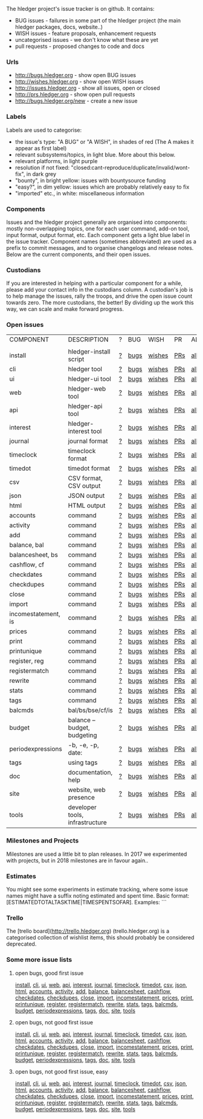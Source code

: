 The hledger project's issue tracker is on github. It contains:

- BUG issues - failures in some part of the hledger project (the main hledger packages, docs, website..)
- WISH issues - feature proposals, enhancement requests
- uncategorised issues - we don't know what these are yet
- pull requests - proposed changes to code and docs

*** Urls

- <http://bugs.hledger.org>     - show open BUG issues
- <http://wishes.hledger.org>   - show open WISH issues
- <http://issues.hledger.org>   - show all issues, open or closed
- <http://prs.hledger.org>      - show open pull requests
- <http://bugs.hledger.org/new> - create a new issue

*** Labels

Labels are used to categorise:

- the issue's type: "A BUG" or "A WISH", in shades of red (The A makes it appear as first label)
- relevant subsystems/topics, in light blue. More about this below.
- relevant platforms, in light purple
- resolution if not fixed: "closed:cant-reproduce/duplicate/invalid/wont-fix", in dark grey
- "bounty", in bright yellow: issues with bountysource funding
- "easy?", in dim yellow: issues which are probably relatively easy to fix
- "imported" etc., in white: miscellaneous information

*** Components

Issues and the hledger project generally are organised into components:
mostly non-overlapping topics,
one for each user command, add-on tool, input format, output format, etc.
Each component gets a light blue label in the issue tracker.
Component names (sometimes abbreviated) are used as a prefix to commit messages, and to organise changelogs and release notes.
Below are the current components, and their open issues.

*** Custodians

If you are interested in helping with a particular component for a while, please add your contact info in the custodians column.
A custodian's job is to help manage the issues, rally the troops, and drive the open issue count towards zero.
The more custodians, the better!
By dividing up the work this way, we can scale and make forward progress.

*** Open issues

# Link templates:
# https://github.com/simonmichael/hledger/issues?q=is:open+is:issue+-label:"A+BUG"-label:"A+WISH"+label:
# https://github.com/simonmichael/hledger/issues?q=is:open+is:issue+label:"A+BUG"+label:
# https://github.com/simonmichael/hledger/issues?q=is:open+is:issue+label:"A+WISH"+label:
# https://github.com/simonmichael/hledger/issues?q=is:open+is:pr+label:
# https://github.com/simonmichael/hledger/issues?q=is:open+label:

# Aligning columns is optional. In org mode, press tab to align.

| COMPONENT           | DESCRIPTION                     | ? | BUG  | WISH   | PR  | ALL | CUSTODIANS |
|                     |                                 |   |      |        |     |     |            |
| install             | hledger-install script          | [[https://github.com/simonmichael/hledger/issues?q=is:open+is:issue+-label:%22A+BUG%22-label:%22A+WISH%22+label:install][?]] | [[https://github.com/simonmichael/hledger/issues?q=is:open+is:issue+label:%22A+BUG%22+label:install][bugs]] | [[https://github.com/simonmichael/hledger/issues?q=is:open+is:issue+label:%22A+WISH%22+label:install][wishes]] | [[https://github.com/simonmichael/hledger/issues?q=is:open+is:pr+label:install][PRs]] | [[https://github.com/simonmichael/hledger/issues?q=is:open+label:install][all]] |            |
| cli                 | hledger tool                    | [[https://github.com/simonmichael/hledger/issues?q=is:open+is:issue+-label:%22A+BUG%22-label:%22A+WISH%22+label:cli][?]] | [[https://github.com/simonmichael/hledger/issues?q=is:open+is:issue+label:%22A+BUG%22+label:cli][bugs]] | [[https://github.com/simonmichael/hledger/issues?q=is:open+is:issue+label:%22A+WISH%22+label:cli][wishes]] | [[https://github.com/simonmichael/hledger/issues?q=is:open+is:pr+label:cli][PRs]] | [[https://github.com/simonmichael/hledger/issues?q=is:open+label:cli][all]] |            |
| ui                  | hledger-ui tool                 | [[https://github.com/simonmichael/hledger/issues?q=is:open+is:issue+-label:%22A+BUG%22-label:%22A+WISH%22+label:ui][?]] | [[https://github.com/simonmichael/hledger/issues?q=is:open+is:issue+label:%22A+BUG%22+label:ui][bugs]] | [[https://github.com/simonmichael/hledger/issues?q=is:open+is:issue+label:%22A+WISH%22+label:ui][wishes]] | [[https://github.com/simonmichael/hledger/issues?q=is:open+is:pr+label:ui][PRs]] | [[https://github.com/simonmichael/hledger/issues?q=is:open+label:ui][all]] |            |
| web                 | hledger-web tool                | [[https://github.com/simonmichael/hledger/issues?q=is:open+is:issue+-label:%22A+BUG%22-label:%22A+WISH%22+label:web][?]] | [[https://github.com/simonmichael/hledger/issues?q=is:open+is:issue+label:%22A+BUG%22+label:web][bugs]] | [[https://github.com/simonmichael/hledger/issues?q=is:open+is:issue+label:%22A+WISH%22+label:web][wishes]] | [[https://github.com/simonmichael/hledger/issues?q=is:open+is:pr+label:web][PRs]] | [[https://github.com/simonmichael/hledger/issues?q=is:open+label:web][all]] |            |
| api                 | hledger-api tool                | [[https://github.com/simonmichael/hledger/issues?q=is:open+is:issue+-label:%22A+BUG%22-label:%22A+WISH%22+label:api][?]] | [[https://github.com/simonmichael/hledger/issues?q=is:open+is:issue+label:%22A+BUG%22+label:api][bugs]] | [[https://github.com/simonmichael/hledger/issues?q=is:open+is:issue+label:%22A+WISH%22+label:api][wishes]] | [[https://github.com/simonmichael/hledger/issues?q=is:open+is:pr+label:api][PRs]] | [[https://github.com/simonmichael/hledger/issues?q=is:open+label:api][all]] |            |
| interest            | hledger-interest tool           | [[https://github.com/simonmichael/hledger/issues?q=is:open+is:issue+-label:%22A+BUG%22-label:%22A+WISH%22+label:interest][?]] | [[https://github.com/simonmichael/hledger/issues?q=is:open+is:issue+label:%22A+BUG%22+label:interest][bugs]] | [[https://github.com/simonmichael/hledger/issues?q=is:open+is:issue+label:%22A+WISH%22+label:interest][wishes]] | [[https://github.com/simonmichael/hledger/issues?q=is:open+is:pr+label:interest][PRs]] | [[https://github.com/simonmichael/hledger/issues?q=is:open+label:interest][all]] |            |
| journal             | journal format                  | [[https://github.com/simonmichael/hledger/issues?q=is:open+is:issue+-label:%22A+BUG%22-label:%22A+WISH%22+label:journal][?]] | [[https://github.com/simonmichael/hledger/issues?q=is:open+is:issue+label:%22A+BUG%22+label:journal][bugs]] | [[https://github.com/simonmichael/hledger/issues?q=is:open+is:issue+label:%22A+WISH%22+label:journal][wishes]] | [[https://github.com/simonmichael/hledger/issues?q=is:open+is:pr+label:journal][PRs]] | [[https://github.com/simonmichael/hledger/issues?q=is:open+label:journal][all]] |            |
| timeclock           | timeclock format                | [[https://github.com/simonmichael/hledger/issues?q=is:open+is:issue+-label:%22A+BUG%22-label:%22A+WISH%22+label:timeclock][?]] | [[https://github.com/simonmichael/hledger/issues?q=is:open+is:issue+label:%22A+BUG%22+label:timeclock][bugs]] | [[https://github.com/simonmichael/hledger/issues?q=is:open+is:issue+label:%22A+WISH%22+label:timeclock][wishes]] | [[https://github.com/simonmichael/hledger/issues?q=is:open+is:pr+label:timeclock][PRs]] | [[https://github.com/simonmichael/hledger/issues?q=is:open+label:timeclock][all]] |            |
| timedot             | timedot format                  | [[https://github.com/simonmichael/hledger/issues?q=is:open+is:issue+-label:%22A+BUG%22-label:%22A+WISH%22+label:timedot][?]] | [[https://github.com/simonmichael/hledger/issues?q=is:open+is:issue+label:%22A+BUG%22+label:timedot][bugs]] | [[https://github.com/simonmichael/hledger/issues?q=is:open+is:issue+label:%22A+WISH%22+label:timedot][wishes]] | [[https://github.com/simonmichael/hledger/issues?q=is:open+is:pr+label:timedot][PRs]] | [[https://github.com/simonmichael/hledger/issues?q=is:open+label:timedot][all]] |            |
| csv                 | CSV format, CSV output          | [[https://github.com/simonmichael/hledger/issues?q=is:open+is:issue+-label:%22A+BUG%22-label:%22A+WISH%22+label:csv][?]] | [[https://github.com/simonmichael/hledger/issues?q=is:open+is:issue+label:%22A+BUG%22+label:csv][bugs]] | [[https://github.com/simonmichael/hledger/issues?q=is:open+is:issue+label:%22A+WISH%22+label:csv][wishes]] | [[https://github.com/simonmichael/hledger/issues?q=is:open+is:pr+label:csv][PRs]] | [[https://github.com/simonmichael/hledger/issues?q=is:open+label:csv][all]] |            |
| json                | JSON output                     | [[https://github.com/simonmichael/hledger/issues?q=is:open+is:issue+-label:%22A+BUG%22-label:%22A+WISH%22+label:json][?]] | [[https://github.com/simonmichael/hledger/issues?q=is:open+is:issue+label:%22A+BUG%22+label:json][bugs]] | [[https://github.com/simonmichael/hledger/issues?q=is:open+is:issue+label:%22A+WISH%22+label:json][wishes]] | [[https://github.com/simonmichael/hledger/issues?q=is:open+is:pr+label:json][PRs]] | [[https://github.com/simonmichael/hledger/issues?q=is:open+label:json][all]] |            |
| html                | HTML output                     | [[https://github.com/simonmichael/hledger/issues?q=is:open+is:issue+-label:%22A+BUG%22-label:%22A+WISH%22+label:html][?]] | [[https://github.com/simonmichael/hledger/issues?q=is:open+is:issue+label:%22A+BUG%22+label:html][bugs]] | [[https://github.com/simonmichael/hledger/issues?q=is:open+is:issue+label:%22A+WISH%22+label:html][wishes]] | [[https://github.com/simonmichael/hledger/issues?q=is:open+is:pr+label:html][PRs]] | [[https://github.com/simonmichael/hledger/issues?q=is:open+label:html][all]] |            |
| accounts            | command                         | [[https://github.com/simonmichael/hledger/issues?q=is:open+is:issue+-label:%22A+BUG%22-label:%22A+WISH%22+label:accounts][?]] | [[https://github.com/simonmichael/hledger/issues?q=is:open+is:issue+label:%22A+BUG%22+label:accounts][bugs]] | [[https://github.com/simonmichael/hledger/issues?q=is:open+is:issue+label:%22A+WISH%22+label:accounts][wishes]] | [[https://github.com/simonmichael/hledger/issues?q=is:open+is:pr+label:accounts][PRs]] | [[https://github.com/simonmichael/hledger/issues?q=is:open+label:accounts][all]] |            |
| activity            | command                         | [[https://github.com/simonmichael/hledger/issues?q=is:open+is:issue+-label:%22A+BUG%22-label:%22A+WISH%22+label:activity][?]] | [[https://github.com/simonmichael/hledger/issues?q=is:open+is:issue+label:%22A+BUG%22+label:activity][bugs]] | [[https://github.com/simonmichael/hledger/issues?q=is:open+is:issue+label:%22A+WISH%22+label:activity][wishes]] | [[https://github.com/simonmichael/hledger/issues?q=is:open+is:pr+label:activity][PRs]] | [[https://github.com/simonmichael/hledger/issues?q=is:open+label:activity][all]] |            |
| add                 | command                         | [[https://github.com/simonmichael/hledger/issues?q=is:open+is:issue+-label:%22A+BUG%22-label:%22A+WISH%22+label:add][?]] | [[https://github.com/simonmichael/hledger/issues?q=is:open+is:issue+label:%22A+BUG%22+label:add][bugs]] | [[https://github.com/simonmichael/hledger/issues?q=is:open+is:issue+label:%22A+WISH%22+label:add][wishes]] | [[https://github.com/simonmichael/hledger/issues?q=is:open+is:pr+label:add][PRs]] | [[https://github.com/simonmichael/hledger/issues?q=is:open+label:add][all]] |            |
| balance, bal        | command                         | [[https://github.com/simonmichael/hledger/issues?q=is:open+is:issue+-label:%22A+BUG%22-label:%22A+WISH%22+label:balance][?]] | [[https://github.com/simonmichael/hledger/issues?q=is:open+is:issue+label:%22A+BUG%22+label:balance][bugs]] | [[https://github.com/simonmichael/hledger/issues?q=is:open+is:issue+label:%22A+WISH%22+label:balance][wishes]] | [[https://github.com/simonmichael/hledger/issues?q=is:open+is:pr+label:balance][PRs]] | [[https://github.com/simonmichael/hledger/issues?q=is:open+label:balance][all]] |            |
| balancesheet, bs    | command                         | [[https://github.com/simonmichael/hledger/issues?q=is:open+is:issue+-label:%22A+BUG%22-label:%22A+WISH%22+label:balancesheet][?]] | [[https://github.com/simonmichael/hledger/issues?q=is:open+is:issue+label:%22A+BUG%22+label:balancesheet][bugs]] | [[https://github.com/simonmichael/hledger/issues?q=is:open+is:issue+label:%22A+WISH%22+label:balancesheet][wishes]] | [[https://github.com/simonmichael/hledger/issues?q=is:open+is:pr+label:balancesheet][PRs]] | [[https://github.com/simonmichael/hledger/issues?q=is:open+label:balancesheet][all]] |            |
| cashflow, cf        | command                         | [[https://github.com/simonmichael/hledger/issues?q=is:open+is:issue+-label:%22A+BUG%22-label:%22A+WISH%22+label:cashflow][?]] | [[https://github.com/simonmichael/hledger/issues?q=is:open+is:issue+label:%22A+BUG%22+label:cashflow][bugs]] | [[https://github.com/simonmichael/hledger/issues?q=is:open+is:issue+label:%22A+WISH%22+label:cashflow][wishes]] | [[https://github.com/simonmichael/hledger/issues?q=is:open+is:pr+label:cashflow][PRs]] | [[https://github.com/simonmichael/hledger/issues?q=is:open+label:cashflow][all]] |            |
| checkdates          | command                         | [[https://github.com/simonmichael/hledger/issues?q=is:open+is:issue+-label:%22A+BUG%22-label:%22A+WISH%22+label:checkdates][?]] | [[https://github.com/simonmichael/hledger/issues?q=is:open+is:issue+label:%22A+BUG%22+label:checkdates][bugs]] | [[https://github.com/simonmichael/hledger/issues?q=is:open+is:issue+label:%22A+WISH%22+label:checkdates][wishes]] | [[https://github.com/simonmichael/hledger/issues?q=is:open+is:pr+label:checkdates][PRs]] | [[https://github.com/simonmichael/hledger/issues?q=is:open+label:checkdates][all]] |            |
| checkdupes          | command                         | [[https://github.com/simonmichael/hledger/issues?q=is:open+is:issue+-label:%22A+BUG%22-label:%22A+WISH%22+label:checkdupes][?]] | [[https://github.com/simonmichael/hledger/issues?q=is:open+is:issue+label:%22A+BUG%22+label:checkdupes][bugs]] | [[https://github.com/simonmichael/hledger/issues?q=is:open+is:issue+label:%22A+WISH%22+label:checkdupes][wishes]] | [[https://github.com/simonmichael/hledger/issues?q=is:open+is:pr+label:checkdupes][PRs]] | [[https://github.com/simonmichael/hledger/issues?q=is:open+label:checkdupes][all]] |            |
| close               | command                         | [[https://github.com/simonmichael/hledger/issues?q=is:open+is:issue+-label:%22A+BUG%22-label:%22A+WISH%22+label:close][?]] | [[https://github.com/simonmichael/hledger/issues?q=is:open+is:issue+label:%22A+BUG%22+label:close][bugs]] | [[https://github.com/simonmichael/hledger/issues?q=is:open+is:issue+label:%22A+WISH%22+label:close][wishes]] | [[https://github.com/simonmichael/hledger/issues?q=is:open+is:pr+label:close][PRs]] | [[https://github.com/simonmichael/hledger/issues?q=is:open+label:close][all]] |            |
| import              | command                         | [[https://github.com/simonmichael/hledger/issues?q=is:open+is:issue+-label:%22A+BUG%22-label:%22A+WISH%22+label:import][?]] | [[https://github.com/simonmichael/hledger/issues?q=is:open+is:issue+label:%22A+BUG%22+label:import][bugs]] | [[https://github.com/simonmichael/hledger/issues?q=is:open+is:issue+label:%22A+WISH%22+label:import][wishes]] | [[https://github.com/simonmichael/hledger/issues?q=is:open+is:pr+label:import][PRs]] | [[https://github.com/simonmichael/hledger/issues?q=is:open+label:import][all]] |            |
| incomestatement, is | command                         | [[https://github.com/simonmichael/hledger/issues?q=is:open+is:issue+-label:%22A+BUG%22-label:%22A+WISH%22+label:incomestatement][?]] | [[https://github.com/simonmichael/hledger/issues?q=is:open+is:issue+label:%22A+BUG%22+label:incomestatement][bugs]] | [[https://github.com/simonmichael/hledger/issues?q=is:open+is:issue+label:%22A+WISH%22+label:incomestatement][wishes]] | [[https://github.com/simonmichael/hledger/issues?q=is:open+is:pr+label:incomestatement][PRs]] | [[https://github.com/simonmichael/hledger/issues?q=is:open+label:incomestatement][all]] |            |
| prices              | command                         | [[https://github.com/simonmichael/hledger/issues?q=is:open+is:issue+-label:%22A+BUG%22-label:%22A+WISH%22+label:prices][?]] | [[https://github.com/simonmichael/hledger/issues?q=is:open+is:issue+label:%22A+BUG%22+label:prices][bugs]] | [[https://github.com/simonmichael/hledger/issues?q=is:open+is:issue+label:%22A+WISH%22+label:prices][wishes]] | [[https://github.com/simonmichael/hledger/issues?q=is:open+is:pr+label:prices][PRs]] | [[https://github.com/simonmichael/hledger/issues?q=is:open+label:prices][all]] |            |
| print               | command                         | [[https://github.com/simonmichael/hledger/issues?q=is:open+is:issue+-label:%22A+BUG%22-label:%22A+WISH%22+label:print][?]] | [[https://github.com/simonmichael/hledger/issues?q=is:open+is:issue+label:%22A+BUG%22+label:print][bugs]] | [[https://github.com/simonmichael/hledger/issues?q=is:open+is:issue+label:%22A+WISH%22+label:print][wishes]] | [[https://github.com/simonmichael/hledger/issues?q=is:open+is:pr+label:print][PRs]] | [[https://github.com/simonmichael/hledger/issues?q=is:open+label:print][all]] |            |
| printunique         | command                         | [[https://github.com/simonmichael/hledger/issues?q=is:open+is:issue+-label:%22A+BUG%22-label:%22A+WISH%22+label:printunique][?]] | [[https://github.com/simonmichael/hledger/issues?q=is:open+is:issue+label:%22A+BUG%22+label:printunique][bugs]] | [[https://github.com/simonmichael/hledger/issues?q=is:open+is:issue+label:%22A+WISH%22+label:printunique][wishes]] | [[https://github.com/simonmichael/hledger/issues?q=is:open+is:pr+label:printunique][PRs]] | [[https://github.com/simonmichael/hledger/issues?q=is:open+label:printunique][all]] |            |
| register, reg       | command                         | [[https://github.com/simonmichael/hledger/issues?q=is:open+is:issue+-label:%22A+BUG%22-label:%22A+WISH%22+label:register][?]] | [[https://github.com/simonmichael/hledger/issues?q=is:open+is:issue+label:%22A+BUG%22+label:register][bugs]] | [[https://github.com/simonmichael/hledger/issues?q=is:open+is:issue+label:%22A+WISH%22+label:register][wishes]] | [[https://github.com/simonmichael/hledger/issues?q=is:open+is:pr+label:register][PRs]] | [[https://github.com/simonmichael/hledger/issues?q=is:open+label:register][all]] |            |
| registermatch       | command                         | [[https://github.com/simonmichael/hledger/issues?q=is:open+is:issue+-label:%22A+BUG%22-label:%22A+WISH%22+label:registermatch][?]] | [[https://github.com/simonmichael/hledger/issues?q=is:open+is:issue+label:%22A+BUG%22+label:registermatch][bugs]] | [[https://github.com/simonmichael/hledger/issues?q=is:open+is:issue+label:%22A+WISH%22+label:registermatch][wishes]] | [[https://github.com/simonmichael/hledger/issues?q=is:open+is:pr+label:registermatch][PRs]] | [[https://github.com/simonmichael/hledger/issues?q=is:open+label:registermatch][all]] |            |
| rewrite             | command                         | [[https://github.com/simonmichael/hledger/issues?q=is:open+is:issue+-label:%22A+BUG%22-label:%22A+WISH%22+label:rewrite][?]] | [[https://github.com/simonmichael/hledger/issues?q=is:open+is:issue+label:%22A+BUG%22+label:rewrite][bugs]] | [[https://github.com/simonmichael/hledger/issues?q=is:open+is:issue+label:%22A+WISH%22+label:rewrite][wishes]] | [[https://github.com/simonmichael/hledger/issues?q=is:open+is:pr+label:rewrite][PRs]] | [[https://github.com/simonmichael/hledger/issues?q=is:open+label:rewrite][all]] |            |
| stats               | command                         | [[https://github.com/simonmichael/hledger/issues?q=is:open+is:issue+-label:%22A+BUG%22-label:%22A+WISH%22+label:stats][?]] | [[https://github.com/simonmichael/hledger/issues?q=is:open+is:issue+label:%22A+BUG%22+label:stats][bugs]] | [[https://github.com/simonmichael/hledger/issues?q=is:open+is:issue+label:%22A+WISH%22+label:stats][wishes]] | [[https://github.com/simonmichael/hledger/issues?q=is:open+is:pr+label:stats][PRs]] | [[https://github.com/simonmichael/hledger/issues?q=is:open+label:stats][all]] |            |
| tags                | command                         | [[https://github.com/simonmichael/hledger/issues?q=is:open+is:issue+-label:%22A+BUG%22-label:%22A+WISH%22+label:tags][?]] | [[https://github.com/simonmichael/hledger/issues?q=is:open+is:issue+label:%22A+BUG%22+label:tags][bugs]] | [[https://github.com/simonmichael/hledger/issues?q=is:open+is:issue+label:%22A+WISH%22+label:tags][wishes]] | [[https://github.com/simonmichael/hledger/issues?q=is:open+is:pr+label:tags][PRs]] | [[https://github.com/simonmichael/hledger/issues?q=is:open+label:tags][all]] |            |
| balcmds             | bal/bs/bse/cf/is                | [[https://github.com/simonmichael/hledger/issues?q=is:open+is:issue+-label:%22A+BUG%22-label:%22A+WISH%22+label:balcmds][?]] | [[https://github.com/simonmichael/hledger/issues?q=is:open+is:issue+label:%22A+BUG%22+label:balcmds][bugs]] | [[https://github.com/simonmichael/hledger/issues?q=is:open+is:issue+label:%22A+WISH%22+label:balcmds][wishes]] | [[https://github.com/simonmichael/hledger/issues?q=is:open+is:pr+label:balcmds][PRs]] | [[https://github.com/simonmichael/hledger/issues?q=is:open+label:balcmds][all]] |            |
| budget              | balance --budget, budgeting     | [[https://github.com/simonmichael/hledger/issues?q=is:open+is:issue+-label:%22A+BUG%22-label:%22A+WISH%22+label:budget][?]] | [[https://github.com/simonmichael/hledger/issues?q=is:open+is:issue+label:%22A+BUG%22+label:budget][bugs]] | [[https://github.com/simonmichael/hledger/issues?q=is:open+is:issue+label:%22A+WISH%22+label:budget][wishes]] | [[https://github.com/simonmichael/hledger/issues?q=is:open+is:pr+label:budget][PRs]] | [[https://github.com/simonmichael/hledger/issues?q=is:open+label:budget][all]] |            |
| periodexpressions   | -b, -e, -p, date:               | [[https://github.com/simonmichael/hledger/issues?q=is:open+is:issue+-label:%22A+BUG%22-label:%22A+WISH%22+label:periodexpressions][?]] | [[https://github.com/simonmichael/hledger/issues?q=is:open+is:issue+label:%22A+BUG%22+label:periodexpressions][bugs]] | [[https://github.com/simonmichael/hledger/issues?q=is:open+is:issue+label:%22A+WISH%22+label:periodexpressions][wishes]] | [[https://github.com/simonmichael/hledger/issues?q=is:open+is:pr+label:periodexpressions][PRs]] | [[https://github.com/simonmichael/hledger/issues?q=is:open+label:periodexpressions][all]] |            |
| tags                | using tags                      | [[https://github.com/simonmichael/hledger/issues?q=is:open+is:issue+-label:%22A+BUG%22-label:%22A+WISH%22+label:tags][?]] | [[https://github.com/simonmichael/hledger/issues?q=is:open+is:issue+label:%22A+BUG%22+label:tags][bugs]] | [[https://github.com/simonmichael/hledger/issues?q=is:open+is:issue+label:%22A+WISH%22+label:tags][wishes]] | [[https://github.com/simonmichael/hledger/issues?q=is:open+is:pr+label:tags][PRs]] | [[https://github.com/simonmichael/hledger/issues?q=is:open+label:tags][all]] |            |
| doc                 | documentation, help             | [[https://github.com/simonmichael/hledger/issues?q=is:open+is:issue+-label:%22A+BUG%22-label:%22A+WISH%22+label:doc][?]] | [[https://github.com/simonmichael/hledger/issues?q=is:open+is:issue+label:%22A+BUG%22+label:doc][bugs]] | [[https://github.com/simonmichael/hledger/issues?q=is:open+is:issue+label:%22A+WISH%22+label:doc][wishes]] | [[https://github.com/simonmichael/hledger/issues?q=is:open+is:pr+label:doc][PRs]] | [[https://github.com/simonmichael/hledger/issues?q=is:open+label:doc][all]] |            |
| site                | website, web presence           | [[https://github.com/simonmichael/hledger/issues?q=is:open+is:issue+-label:%22A+BUG%22-label:%22A+WISH%22+label:site][?]] | [[https://github.com/simonmichael/hledger/issues?q=is:open+is:issue+label:%22A+BUG%22+label:site][bugs]] | [[https://github.com/simonmichael/hledger/issues?q=is:open+is:issue+label:%22A+WISH%22+label:site][wishes]] | [[https://github.com/simonmichael/hledger/issues?q=is:open+is:pr+label:site][PRs]] | [[https://github.com/simonmichael/hledger/issues?q=is:open+label:site][all]] |            |
| tools               | developer tools, infrastructure | [[https://github.com/simonmichael/hledger/issues?q=is:open+is:issue+-label:%22A+BUG%22-label:%22A+WISH%22+label:tools][?]] | [[https://github.com/simonmichael/hledger/issues?q=is:open+is:issue+label:%22A+BUG%22+label:tools][bugs]] | [[https://github.com/simonmichael/hledger/issues?q=is:open+is:issue+label:%22A+WISH%22+label:tools][wishes]] | [[https://github.com/simonmichael/hledger/issues?q=is:open+is:pr+label:tools][PRs]] | [[https://github.com/simonmichael/hledger/issues?q=is:open+label:tools][all]] |            |


*** Milestones and Projects

Milestones are used a little bit to plan releases. In 2017 we experimented with projects, but in 2018 milestones are in favour again..

*** Estimates

You might see some experiments in estimate tracking, where
some issue names might have a suffix noting estimated and spent time.
Basic format: [ESTIMATEDTOTALTASKTIME|TIMESPENTSOFAR]. Examples:
```
[2]       two hours estimated, no time spent
[..]      half an hour estimated (a dot is ~a quarter hour, as in timedot format)
[1d]      one day estimated (a day is ~4 hours)
[1w]      one week estimated (a week is ~5 days or ~20 hours)
[3|2]     three hours estimated, about two hours spent so far  
[1|1w|2d] first estimate one hour, second estimate one week, about two days spent so far 
```
Estimates are always for the total time cost (not time remaining).
Estimates are not usually changed, a new estimate is added instead.
Numbers are very approximate, but better than nothing.

*** Trello

The [trello board](http://trello.hledger.org) (trello.hledger.org) is a categorised collection of wishlist items,
this should probably be considered deprecated.

*** Some more issue lists
**** open bugs, good first issue
   [[https://github.com/simonmichael/hledger/issues?q=is:open+is:issue+label:%22A+BUG%22+label:%22good+first+issue%22+label:install][install]],
   [[https://github.com/simonmichael/hledger/issues?q=is:open+is:issue+label:%22A+BUG%22+label:%22good+first+issue%22+label:cli][cli]],
   [[https://github.com/simonmichael/hledger/issues?q=is:open+is:issue+label:%22A+BUG%22+label:%22good+first+issue%22+label:ui][ui]],
   [[https://github.com/simonmichael/hledger/issues?q=is:open+is:issue+label:%22A+BUG%22+label:%22good+first+issue%22+label:web][web]],
   [[https://github.com/simonmichael/hledger/issues?q=is:open+is:issue+label:%22A+BUG%22+label:%22good+first+issue%22+label:api][api]],
   [[https://github.com/simonmichael/hledger/issues?q=is:open+is:issue+label:%22A+BUG%22+label:%22good+first+issue%22+label:interest][interest]],
   [[https://github.com/simonmichael/hledger/issues?q=is:open+is:issue+label:%22A+BUG%22+label:%22good+first+issue%22+label:journal][journal]],
   [[https://github.com/simonmichael/hledger/issues?q=is:open+is:issue+label:%22A+BUG%22+label:%22good+first+issue%22+label:timeclock][timeclock]],
   [[https://github.com/simonmichael/hledger/issues?q=is:open+is:issue+label:%22A+BUG%22+label:%22good+first+issue%22+label:timedot][timedot]],
   [[https://github.com/simonmichael/hledger/issues?q=is:open+is:issue+label:%22A+BUG%22+label:%22good+first+issue%22+label:csv][csv]],
   [[https://github.com/simonmichael/hledger/issues?q=is:open+is:issue+label:%22A+BUG%22+label:%22good+first+issue%22+label:json][json]],
   [[https://github.com/simonmichael/hledger/issues?q=is:open+is:issue+label:%22A+BUG%22+label:%22good+first+issue%22+label:html][html]],
   [[https://github.com/simonmichael/hledger/issues?q=is:open+is:issue+label:%22A+BUG%22+label:%22good+first+issue%22+label:accounts][accounts]],
   [[https://github.com/simonmichael/hledger/issues?q=is:open+is:issue+label:%22A+BUG%22+label:%22good+first+issue%22+label:activity][activity]],
   [[https://github.com/simonmichael/hledger/issues?q=is:open+is:issue+label:%22A+BUG%22+label:%22good+first+issue%22+label:add][add]],
   [[https://github.com/simonmichael/hledger/issues?q=is:open+is:issue+label:%22A+BUG%22+label:%22good+first+issue%22+label:balance][balance]],
   [[https://github.com/simonmichael/hledger/issues?q=is:open+is:issue+label:%22A+BUG%22+label:%22good+first+issue%22+label:balancesheet][balancesheet]],
   [[https://github.com/simonmichael/hledger/issues?q=is:open+is:issue+label:%22A+BUG%22+label:%22good+first+issue%22+label:cashflow][cashflow]],
   [[https://github.com/simonmichael/hledger/issues?q=is:open+is:issue+label:%22A+BUG%22+label:%22good+first+issue%22+label:checkdates][checkdates]],
   [[https://github.com/simonmichael/hledger/issues?q=is:open+is:issue+label:%22A+BUG%22+label:%22good+first+issue%22+label:checkdupes][checkdupes]],
   [[https://github.com/simonmichael/hledger/issues?q=is:open+is:issue+label:%22A+BUG%22+label:%22good+first+issue%22+label:close][close]],
   [[https://github.com/simonmichael/hledger/issues?q=is:open+is:issue+label:%22A+BUG%22+label:%22good+first+issue%22+label:import][import]],
   [[https://github.com/simonmichael/hledger/issues?q=is:open+is:issue+label:%22A+BUG%22+label:%22good+first+issue%22+label:incomestatement][incomestatement]],
   [[https://github.com/simonmichael/hledger/issues?q=is:open+is:issue+label:%22A+BUG%22+label:%22good+first+issue%22+label:prices][prices]],
   [[https://github.com/simonmichael/hledger/issues?q=is:open+is:issue+label:%22A+BUG%22+label:%22good+first+issue%22+label:print][print]],
   [[https://github.com/simonmichael/hledger/issues?q=is:open+is:issue+label:%22A+BUG%22+label:%22good+first+issue%22+label:printunique][printunique]],
   [[https://github.com/simonmichael/hledger/issues?q=is:open+is:issue+label:%22A+BUG%22+label:%22good+first+issue%22+label:register][register]],
   [[https://github.com/simonmichael/hledger/issues?q=is:open+is:issue+label:%22A+BUG%22+label:%22good+first+issue%22+label:registermatch][registermatch]],
   [[https://github.com/simonmichael/hledger/issues?q=is:open+is:issue+label:%22A+BUG%22+label:%22good+first+issue%22+label:rewrite][rewrite]],
   [[https://github.com/simonmichael/hledger/issues?q=is:open+is:issue+label:%22A+BUG%22+label:%22good+first+issue%22+label:stats][stats]],
   [[https://github.com/simonmichael/hledger/issues?q=is:open+is:issue+label:%22A+BUG%22+label:%22good+first+issue%22+label:tags][tags]],
   [[https://github.com/simonmichael/hledger/issues?q=is:open+is:issue+label:%22A+BUG%22+label:%22good+first+issue%22+label:balcmds][balcmds]],
   [[https://github.com/simonmichael/hledger/issues?q=is:open+is:issue+label:%22A+BUG%22+label:%22good+first+issue%22+label:budget][budget]],
   [[https://github.com/simonmichael/hledger/issues?q=is:open+is:issue+label:%22A+BUG%22+label:%22good+first+issue%22+label:periodexpressions][periodexpressions]],
   [[https://github.com/simonmichael/hledger/issues?q=is:open+is:issue+label:%22A+BUG%22+label:%22good+first+issue%22+label:tags][tags]],
   [[https://github.com/simonmichael/hledger/issues?q=is:open+is:issue+label:%22A+BUG%22+label:%22good+first+issue%22+label:doc][doc]],
   [[https://github.com/simonmichael/hledger/issues?q=is:open+is:issue+label:%22A+BUG%22+label:%22good+first+issue%22+label:site][site]],
   [[https://github.com/simonmichael/hledger/issues?q=is:open+is:issue+label:%22A+BUG%22+label:%22good+first+issue%22+label:tools][tools]]
**** open bugs, not good first issue
   [[https://github.com/simonmichael/hledger/issues?q=is:open+is:issue+label:%22A+BUG%22+-label:%22good+first+issue%22+label:install][install]],
   [[https://github.com/simonmichael/hledger/issues?q=is:open+is:issue+label:%22A+BUG%22+-label:%22good+first+issue%22+label:cli][cli]],
   [[https://github.com/simonmichael/hledger/issues?q=is:open+is:issue+label:%22A+BUG%22+-label:%22good+first+issue%22+label:ui][ui]],
   [[https://github.com/simonmichael/hledger/issues?q=is:open+is:issue+label:%22A+BUG%22+-label:%22good+first+issue%22+label:web][web]],
   [[https://github.com/simonmichael/hledger/issues?q=is:open+is:issue+label:%22A+BUG%22+-label:%22good+first+issue%22+label:api][api]],
   [[https://github.com/simonmichael/hledger/issues?q=is:open+is:issue+label:%22A+BUG%22+-label:%22good+first+issue%22+label:interest][interest]],
   [[https://github.com/simonmichael/hledger/issues?q=is:open+is:issue+label:%22A+BUG%22+-label:%22good+first+issue%22+label:journal][journal]],
   [[https://github.com/simonmichael/hledger/issues?q=is:open+is:issue+label:%22A+BUG%22+-label:%22good+first+issue%22+label:timeclock][timeclock]],
   [[https://github.com/simonmichael/hledger/issues?q=is:open+is:issue+label:%22A+BUG%22+-label:%22good+first+issue%22+label:timedot][timedot]],
   [[https://github.com/simonmichael/hledger/issues?q=is:open+is:issue+label:%22A+BUG%22+-label:%22good+first+issue%22+label:csv][csv]],
   [[https://github.com/simonmichael/hledger/issues?q=is:open+is:issue+label:%22A+BUG%22+-label:%22good+first+issue%22+label:json][json]],
   [[https://github.com/simonmichael/hledger/issues?q=is:open+is:issue+label:%22A+BUG%22+-label:%22good+first+issue%22+label:html][html]],
   [[https://github.com/simonmichael/hledger/issues?q=is:open+is:issue+label:%22A+BUG%22+-label:%22good+first+issue%22+label:accounts][accounts]],
   [[https://github.com/simonmichael/hledger/issues?q=is:open+is:issue+label:%22A+BUG%22+-label:%22good+first+issue%22+label:activity][activity]],
   [[https://github.com/simonmichael/hledger/issues?q=is:open+is:issue+label:%22A+BUG%22+-label:%22good+first+issue%22+label:add][add]],
   [[https://github.com/simonmichael/hledger/issues?q=is:open+is:issue+label:%22A+BUG%22+-label:%22good+first+issue%22+label:balance][balance]],
   [[https://github.com/simonmichael/hledger/issues?q=is:open+is:issue+label:%22A+BUG%22+-label:%22good+first+issue%22+label:balancesheet][balancesheet]],
   [[https://github.com/simonmichael/hledger/issues?q=is:open+is:issue+label:%22A+BUG%22+-label:%22good+first+issue%22+label:cashflow][cashflow]],
   [[https://github.com/simonmichael/hledger/issues?q=is:open+is:issue+label:%22A+BUG%22+-label:%22good+first+issue%22+label:checkdates][checkdates]],
   [[https://github.com/simonmichael/hledger/issues?q=is:open+is:issue+label:%22A+BUG%22+-label:%22good+first+issue%22+label:checkdupes][checkdupes]],
   [[https://github.com/simonmichael/hledger/issues?q=is:open+is:issue+label:%22A+BUG%22+-label:%22good+first+issue%22+label:close][close]],
   [[https://github.com/simonmichael/hledger/issues?q=is:open+is:issue+label:%22A+BUG%22+-label:%22good+first+issue%22+label:import][import]],
   [[https://github.com/simonmichael/hledger/issues?q=is:open+is:issue+label:%22A+BUG%22+-label:%22good+first+issue%22+label:incomestatement][incomestatement]],
   [[https://github.com/simonmichael/hledger/issues?q=is:open+is:issue+label:%22A+BUG%22+-label:%22good+first+issue%22+label:prices][prices]],
   [[https://github.com/simonmichael/hledger/issues?q=is:open+is:issue+label:%22A+BUG%22+-label:%22good+first+issue%22+label:print][print]],
   [[https://github.com/simonmichael/hledger/issues?q=is:open+is:issue+label:%22A+BUG%22+-label:%22good+first+issue%22+label:printunique][printunique]],
   [[https://github.com/simonmichael/hledger/issues?q=is:open+is:issue+label:%22A+BUG%22+-label:%22good+first+issue%22+label:register][register]],
   [[https://github.com/simonmichael/hledger/issues?q=is:open+is:issue+label:%22A+BUG%22+-label:%22good+first+issue%22+label:registermatch][registermatch]],
   [[https://github.com/simonmichael/hledger/issues?q=is:open+is:issue+label:%22A+BUG%22+-label:%22good+first+issue%22+label:rewrite][rewrite]],
   [[https://github.com/simonmichael/hledger/issues?q=is:open+is:issue+label:%22A+BUG%22+-label:%22good+first+issue%22+label:stats][stats]],
   [[https://github.com/simonmichael/hledger/issues?q=is:open+is:issue+label:%22A+BUG%22+-label:%22good+first+issue%22+label:tags][tags]],
   [[https://github.com/simonmichael/hledger/issues?q=is:open+is:issue+label:%22A+BUG%22+-label:%22good+first+issue%22+label:balcmds][balcmds]],
   [[https://github.com/simonmichael/hledger/issues?q=is:open+is:issue+label:%22A+BUG%22+-label:%22good+first+issue%22+label:budget][budget]],
   [[https://github.com/simonmichael/hledger/issues?q=is:open+is:issue+label:%22A+BUG%22+-label:%22good+first+issue%22+label:periodexpressions][periodexpressions]],
   [[https://github.com/simonmichael/hledger/issues?q=is:open+is:issue+label:%22A+BUG%22+-label:%22good+first+issue%22+label:tags][tags]],
   [[https://github.com/simonmichael/hledger/issues?q=is:open+is:issue+label:%22A+BUG%22+-label:%22good+first+issue%22+label:doc][doc]],
   [[https://github.com/simonmichael/hledger/issues?q=is:open+is:issue+label:%22A+BUG%22+-label:%22good+first+issue%22+label:site][site]],
   [[https://github.com/simonmichael/hledger/issues?q=is:open+is:issue+label:%22A+BUG%22+-label:%22good+first+issue%22+label:tools][tools]]
**** open bugs, not good first issue, easy
   [[https://github.com/simonmichael/hledger/issues?q=is:open+is:issue+label:%22A+BUG%22+-label:%22good+first+issue%22+label:easy?+label:install][install]],
   [[https://github.com/simonmichael/hledger/issues?q=is:open+is:issue+label:%22A+BUG%22+-label:%22good+first+issue%22+label:easy?+label:cli][cli]],
   [[https://github.com/simonmichael/hledger/issues?q=is:open+is:issue+label:%22A+BUG%22+-label:%22good+first+issue%22+label:easy?+label:ui][ui]],
   [[https://github.com/simonmichael/hledger/issues?q=is:open+is:issue+label:%22A+BUG%22+-label:%22good+first+issue%22+label:easy?+label:web][web]],
   [[https://github.com/simonmichael/hledger/issues?q=is:open+is:issue+label:%22A+BUG%22+-label:%22good+first+issue%22+label:easy?+label:api][api]],
   [[https://github.com/simonmichael/hledger/issues?q=is:open+is:issue+label:%22A+BUG%22+-label:%22good+first+issue%22+label:easy?+label:interest][interest]],
   [[https://github.com/simonmichael/hledger/issues?q=is:open+is:issue+label:%22A+BUG%22+-label:%22good+first+issue%22+label:easy?+label:journal][journal]],
   [[https://github.com/simonmichael/hledger/issues?q=is:open+is:issue+label:%22A+BUG%22+-label:%22good+first+issue%22+label:easy?+label:timeclock][timeclock]],
   [[https://github.com/simonmichael/hledger/issues?q=is:open+is:issue+label:%22A+BUG%22+-label:%22good+first+issue%22+label:easy?+label:timedot][timedot]],
   [[https://github.com/simonmichael/hledger/issues?q=is:open+is:issue+label:%22A+BUG%22+-label:%22good+first+issue%22+label:easy?+label:csv][csv]],
   [[https://github.com/simonmichael/hledger/issues?q=is:open+is:issue+label:%22A+BUG%22+-label:%22good+first+issue%22+label:easy?+label:json][json]],
   [[https://github.com/simonmichael/hledger/issues?q=is:open+is:issue+label:%22A+BUG%22+-label:%22good+first+issue%22+label:easy?+label:html][html]],
   [[https://github.com/simonmichael/hledger/issues?q=is:open+is:issue+label:%22A+BUG%22+-label:%22good+first+issue%22+label:easy?+label:accounts][accounts]],
   [[https://github.com/simonmichael/hledger/issues?q=is:open+is:issue+label:%22A+BUG%22+-label:%22good+first+issue%22+label:easy?+label:activity][activity]],
   [[https://github.com/simonmichael/hledger/issues?q=is:open+is:issue+label:%22A+BUG%22+-label:%22good+first+issue%22+label:easy?+label:add][add]],
   [[https://github.com/simonmichael/hledger/issues?q=is:open+is:issue+label:%22A+BUG%22+-label:%22good+first+issue%22+label:easy?+label:balance][balance]],
   [[https://github.com/simonmichael/hledger/issues?q=is:open+is:issue+label:%22A+BUG%22+-label:%22good+first+issue%22+label:easy?+label:balancesheet][balancesheet]],
   [[https://github.com/simonmichael/hledger/issues?q=is:open+is:issue+label:%22A+BUG%22+-label:%22good+first+issue%22+label:easy?+label:cashflow][cashflow]],
   [[https://github.com/simonmichael/hledger/issues?q=is:open+is:issue+label:%22A+BUG%22+-label:%22good+first+issue%22+label:easy?+label:checkdates][checkdates]],
   [[https://github.com/simonmichael/hledger/issues?q=is:open+is:issue+label:%22A+BUG%22+-label:%22good+first+issue%22+label:easy?+label:checkdupes][checkdupes]],
   [[https://github.com/simonmichael/hledger/issues?q=is:open+is:issue+label:%22A+BUG%22+-label:%22good+first+issue%22+label:easy?+label:close][close]],
   [[https://github.com/simonmichael/hledger/issues?q=is:open+is:issue+label:%22A+BUG%22+-label:%22good+first+issue%22+label:easy?+label:import][import]],
   [[https://github.com/simonmichael/hledger/issues?q=is:open+is:issue+label:%22A+BUG%22+-label:%22good+first+issue%22+label:easy?+label:incomestatement][incomestatement]],
   [[https://github.com/simonmichael/hledger/issues?q=is:open+is:issue+label:%22A+BUG%22+-label:%22good+first+issue%22+label:easy?+label:prices][prices]],
   [[https://github.com/simonmichael/hledger/issues?q=is:open+is:issue+label:%22A+BUG%22+-label:%22good+first+issue%22+label:easy?+label:print][print]],
   [[https://github.com/simonmichael/hledger/issues?q=is:open+is:issue+label:%22A+BUG%22+-label:%22good+first+issue%22+label:easy?+label:printunique][printunique]],
   [[https://github.com/simonmichael/hledger/issues?q=is:open+is:issue+label:%22A+BUG%22+-label:%22good+first+issue%22+label:easy?+label:register][register]],
   [[https://github.com/simonmichael/hledger/issues?q=is:open+is:issue+label:%22A+BUG%22+-label:%22good+first+issue%22+label:easy?+label:registermatch][registermatch]],
   [[https://github.com/simonmichael/hledger/issues?q=is:open+is:issue+label:%22A+BUG%22+-label:%22good+first+issue%22+label:easy?+label:rewrite][rewrite]],
   [[https://github.com/simonmichael/hledger/issues?q=is:open+is:issue+label:%22A+BUG%22+-label:%22good+first+issue%22+label:easy?+label:stats][stats]],
   [[https://github.com/simonmichael/hledger/issues?q=is:open+is:issue+label:%22A+BUG%22+-label:%22good+first+issue%22+label:easy?+label:tags][tags]],
   [[https://github.com/simonmichael/hledger/issues?q=is:open+is:issue+label:%22A+BUG%22+-label:%22good+first+issue%22+label:easy?+label:balcmds][balcmds]],
   [[https://github.com/simonmichael/hledger/issues?q=is:open+is:issue+label:%22A+BUG%22+-label:%22good+first+issue%22+label:easy?+label:budget][budget]],
   [[https://github.com/simonmichael/hledger/issues?q=is:open+is:issue+label:%22A+BUG%22+-label:%22good+first+issue%22+label:easy?+label:periodexpressions][periodexpressions]],
   [[https://github.com/simonmichael/hledger/issues?q=is:open+is:issue+label:%22A+BUG%22+-label:%22good+first+issue%22+label:easy?+label:tags][tags]],
   [[https://github.com/simonmichael/hledger/issues?q=is:open+is:issue+label:%22A+BUG%22+-label:%22good+first+issue%22+label:easy?+label:doc][doc]],
   [[https://github.com/simonmichael/hledger/issues?q=is:open+is:issue+label:%22A+BUG%22+-label:%22good+first+issue%22+label:easy?+label:site][site]],
   [[https://github.com/simonmichael/hledger/issues?q=is:open+is:issue+label:%22A+BUG%22+-label:%22good+first+issue%22+label:easy?+label:tools][tools]]
